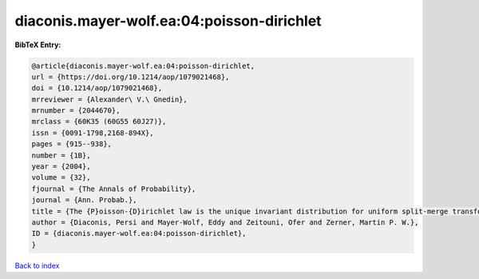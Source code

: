 diaconis.mayer-wolf.ea:04:poisson-dirichlet
===========================================

.. :cite:t:`diaconis.mayer-wolf.ea:04:poisson-dirichlet`

.. bibliography:: ../../All.bib

**BibTeX Entry:**

.. code-block:: bibtex

   @article{diaconis.mayer-wolf.ea:04:poisson-dirichlet,
   url = {https://doi.org/10.1214/aop/1079021468},
   doi = {10.1214/aop/1079021468},
   mrreviewer = {Alexander\ V.\ Gnedin},
   mrnumber = {2044670},
   mrclass = {60K35 (60G55 60J27)},
   issn = {0091-1798,2168-894X},
   pages = {915--938},
   number = {1B},
   year = {2004},
   volume = {32},
   fjournal = {The Annals of Probability},
   journal = {Ann. Probab.},
   title = {The {P}oisson-{D}irichlet law is the unique invariant distribution for uniform split-merge transformations},
   author = {Diaconis, Persi and Mayer-Wolf, Eddy and Zeitouni, Ofer and Zerner, Martin P. W.},
   ID = {diaconis.mayer-wolf.ea:04:poisson-dirichlet},
   }

`Back to index <../index>`_
